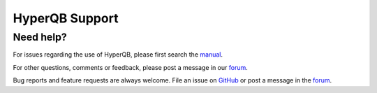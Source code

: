 HyperQB Support
===============

Need help?
-----------


For issues regarding the use of HyperQB, please first search the `manual <manual>`_.

For other questions, comments or feedback, please post a message in our `forum <https://groups.google.com/u/1/g/hyperqb>`_.

Bug reports and feature requests are always welcome. File an issue on `GitHub <https://github.com/HyperQB/hyperqb.github.io/issues>`_ or post a message in the `forum <https://groups.google.com/u/1/g/hyperqb>`_.
